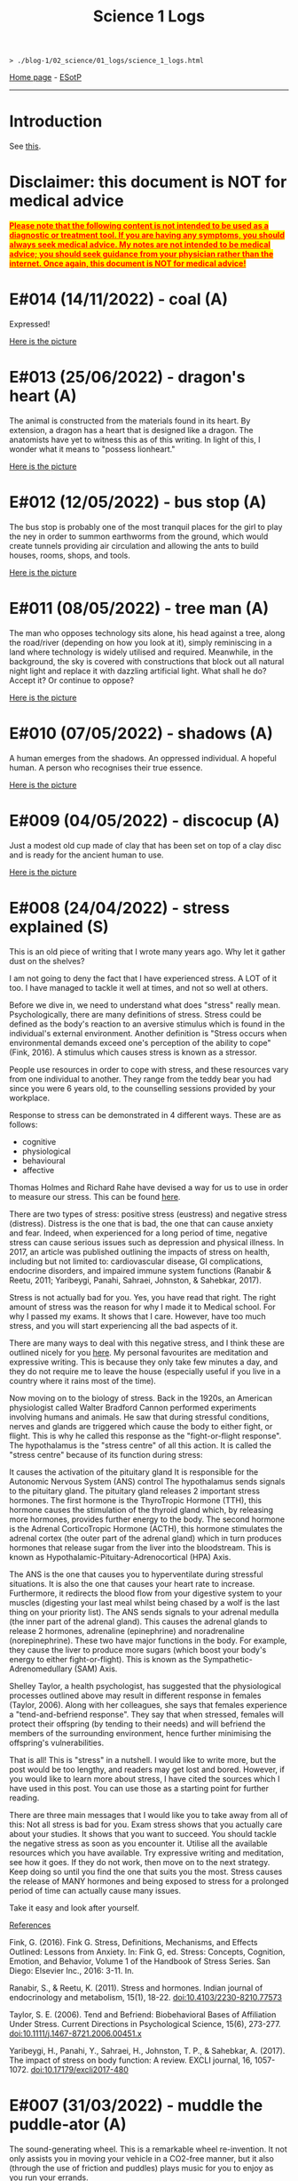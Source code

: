 #+TITLE: Science 1 Logs

#+BEGIN_EXPORT html
<pre>
<code>> ./blog-1/02_science/01_logs/science_1_logs.html</code>
</pre>
#+END_EXPORT

[[https://hnvy.github.io/blog-1/][Home page]] - [[https://github.com/hnvy/blog-1/edit/main/src/02_science/01_logs/science_1_logs.org][ESotP]]

-----

* Introduction
:PROPERTIES:
:CUSTOM_ID: intro
:END:
See [[http://hnvy.github.io//about.html#science][this]].

* Disclaimer: this document is NOT for medical advice
:PROPERTIES:
:CUSTOM_ID: org270729d
:END:
@@html:<p><span style="text-decoration: underline; background-color: yellow; color: red;"><strong>Please note that the following content is not intended to be used as a diagnostic or treatment tool. If you are having any symptoms, you should always seek medical advice. My notes are not intended to be medical advice; you should seek guidance from your physician rather than the internet. Once again, this document is NOT for medical advice!</strong></span></p>@@

* E#014 (14/11/2022) - coal (A)
:PROPERTIES:
:CUSTOM_ID: org1632067
:END:
Expressed!

[[https://lh3.googleusercontent.com/pw/AL9nZEXY-8hB_xSGbZe6jpW4zbDqbzubO06YeEYOL2pAuaH-D-gDZEYID6oB3QnMnq7mFV690GONQs0SuXU95L077G4pV25EbTWa4Toj0bmra00i3teBkBsg8PjYr9mwIgEnd3rUD9O3gSGaEaFXjbBr2Xk=s500-no?authuser=0][Here is the picture]]

* E#013 (25/06/2022) - dragon's heart (A)
:PROPERTIES:
:CUSTOM_ID: org1oplxms
:END:
The animal is constructed from the materials found in its heart. By extension, a dragon has a heart that is designed like a dragon. The anatomists have yet to witness this as of this writing. In light of this, I wonder what it means to "possess lionheart."

[[https://lh3.googleusercontent.com/pw/AL9nZEWmlURuTfBqHs_UKMr0JnkJGbkJspwL8i2kehIEpFoi02FfwIICa5_x6mOWg8hIhAt-ey2_tvoeWsdCEiwBsHAbviJEPEuM5jLD1ehXrS-Rd8d5TAr-6QYo_6YxxG-XEs1izWMNd3nV0Ns0jmX91mU=s500-no?authuser=0][Here is the picture]]

* E#012 (12/05/2022) - bus stop (A)
:PROPERTIES:
:CUSTOM_ID: org20ca0ad
:END:
The bus stop is probably one of the most tranquil places for the girl to play the ney in order to summon earthworms from the ground, which would create tunnels providing air circulation and allowing the ants to build houses, rooms, shops, and tools.

[[https://lh3.googleusercontent.com/pw/AM-JKLWJWl35vH1vA23CDlwqtmwHr98-lcp4IOMdpgg6Smt4Kftk4yLXRDUXbJGIemywlrmqHiLAvM3jelG1qApOLN7EfZzvYTEQ9nY4LpE5zAIsSrLcZKtzqnutoIZOqk440pCfSXgKLSbuHYLEp6qa0jY=s500-no?authuser=0][Here is the picture]]

* E#011 (08/05/2022) - tree man (A)
:PROPERTIES:
:CUSTOM_ID: org6b910de
:END:
The man who opposes technology sits alone, his head against a tree, along the road/river (depending on how you look at it), simply reminiscing in a land where technology is widely utilised and required. Meanwhile, in the background, the sky is covered with constructions that block out all natural night light and replace it with dazzling artificial light. What shall he do? Accept it? Or continue to oppose?

[[https://lh3.googleusercontent.com/pw/AM-JKLXmupsfkNCBltdgIrw2RiuEeNdESroz748o86zf7lfZyykFEJFDmsng-0_c_QWUKYhepMO3x2BBYPztMna9lg-qwbJKSeSjaLn8CMcEgW5mL9osjmN9CQDyKvxfVzD_NrBwVvpFcTcuFIXGOyI_x08=s500-no?authuser=0][Here is the picture]]

* E#010 (07/05/2022) - shadows (A)
:PROPERTIES:
:CUSTOM_ID: org2c6c7ed
:END:
A human emerges from the shadows. An oppressed individual. A hopeful human. A person who recognises their true essence.

[[https://lh3.googleusercontent.com/pw/AM-JKLWrM2Mt6igPfJV6_98SOmugmry104JuVTLm18mwnxN7UPJlIUIPOtMqkYL52zVj_KGBMeymLNPJbHr9z9I6q8maxX9TNFiaC1DBBKisKN2DkLjhunlXDZ_fkzNcBg9PmufDkmCTC09fGHE4Pp8K4-8=s500-no?authuser=0][Here is the picture]]

* E#009 (04/05/2022) - discocup (A)
:PROPERTIES:
:CUSTOM_ID: orgbe249af
:END:
Just a modest old cup made of clay that has been set on top of a clay disc and is ready for the ancient human to use.

[[https://lh3.googleusercontent.com/pw/AM-JKLWMF7CqYsjoNws0b_cXcSUSfvxXxpNwJ9s2c-3czxbZxAlGV_daULTmrbIuzvQQdM4ceDlVN7Uvnvay7fBMzR3hFMt_gKCqarVQM0V5DQfSJ43OaHemQyi6L_TDs3_7e5D7xRb-0RKPDhgs38w1prM=s500-no?authuser=0][Here is the picture]]

* E#008 (24/04/2022) - stress explained (S)
:PROPERTIES:
:CUSTOM_ID: orgb8f21ea
:END:
This is an old piece of writing that I wrote many years ago. Why let it gather dust on the shelves?

I am not going to deny the fact that I have experienced stress. A LOT of it too. I have managed to tackle it well at times, and not so well at others. 

Before we dive in, we need to understand what does "stress" really mean. Psychologically, there are many definitions of stress. Stress could be defined as the body's reaction to an aversive stimulus which is found in the individual's external environment. Another definition is "Stress occurs when environmental demands exceed one's perception of the ability to cope" (Fink, 2016). A stimulus which causes stress is known as a stressor.

People use resources in order to cope with stress, and these resources vary from one individual to another. They range from the teddy bear you had since you were 6 years old, to the counselling sessions provided by your workplace.

Response to stress can be demonstrated in 4 different ways. These are as follows:
- cognitive
- physiological
- behavioural
- affective

Thomas Holmes and Richard Rahe have devised a way for us to use in order to measure our stress. This can be found [[https://horizonhealth.com/2019/06/13/whats-your-stress-load/][here]].

There are two types of stress: positive stress (eustress) and negative stress (distress). Distress is the one that is bad, the one that can cause anxiety and fear. Indeed, when experienced for a long period of time, negative stress can cause serious issues such as depression and physical illness. In 2017, an article was published outlining the impacts of stress on health, including but not limited to: cardiovascular disease, GI complications, endocrine disorders, and impaired immune system functions (Ranabir & Reetu, 2011; Yaribeygi, Panahi, Sahraei, Johnston, & Sahebkar, 2017).

Stress is not actually bad for you. Yes, you have read that right. The right amount of stress was the reason for why I made it to Medical school. For why I passed my exams. It shows that I care. However, have too much stress, and you will start experiencing all the bad aspects of it.

There are many ways to deal with this negative stress, and I think these are outlined nicely for you [[https://stress.lovetoknow.com/Positive_Strategies_in_Managing_Stress][here]]. My personal favourites are meditation and expressive writing. This is because they only take few minutes a day, and they do not require me to leave the house (especially useful if you live in a country where it rains most of the time).

Now moving on to the biology of stress. Back in the 1920s, an American physiologist called Walter Bradford Cannon performed experiments involving humans and animals. He saw that during stressful conditions, nerves and glands are triggered which cause the body to either fight, or flight. This is why he called this response as the "fight-or-flight response". The hypothalamus is the "stress centre" of all this action. It is called the "stress centre" because of its function during stress:

It causes the activation of the pituitary gland
It is responsible for the Autonomic Nervous System (ANS) control
The hypothalamus sends signals to the pituitary gland. The pituitary gland releases 2 important stress hormones. The first hormone is the ThyroTropic Hormone (TTH), this hormone causes the stimulation of the thyroid gland which, by releasing more hormones, provides further energy to the body. The second hormone is the Adrenal CorticoTropic Hormone (ACTH), this hormone stimulates the adrenal cortex (the outer part of the adrenal gland) which in turn produces hormones that release sugar from the liver into the bloodstream. This is known as Hypothalamic-Pituitary-Adrenocortical (HPA) Axis.

The ANS is the one that causes you to hyperventilate during stressful situations. It is also the one that causes your heart rate to increase. Furthermore, it redirects the blood flow from your digestive system to your muscles (digesting your last meal whilst being chased by a wolf is the last thing on your priority list). The ANS sends signals to your adrenal medulla (the inner part of the adrenal gland). This causes the adrenal glands to release 2 hormones, adrenaline (epinephrine) and noradrenaline (norepinephrine). These two have major functions in the body. For example, they cause the liver to produce more sugars (which boost your body's energy to either fight-or-flight). This is known as the Sympathetic-Adrenomedullary (SAM) Axis.

Shelley Taylor, a health psychologist, has suggested that the physiological processes outlined above may result in different response in females (Taylor, 2006). Along with her colleagues, she says that females experience a "tend-and-befriend response". They say that when stressed, females will protect their offspring (by tending to their needs) and will befriend the members of the surrounding environment, hence further minimising the offspring's vulnerabilities.

That is all! This is "stress" in a nutshell. I would like to write more, but the post would be too lengthy, and readers may get lost and bored. However, if you would like to learn more about stress, I have cited the sources which I have used in this post. You can use those as a starting point for further reading.

There are three main messages that I would like you to take away from all of this:
Not all stress is bad for you. Exam stress shows that you actually care about your studies. It shows that you want to succeed.
You should tackle the negative stress as soon as you encounter it. Utilise all the available resources which you have available. Try expressive writing and meditation, see how it goes. If they do not work, then move on to the next strategy. Keep doing so until you find the one that suits you the most.
Stress causes the release of MANY hormones and being exposed to stress for a prolonged period of time can actually cause many issues.

Take it easy and look after yourself.

_References_

Fink, G. (2016). Fink G. Stress, Definitions, Mechanisms, and Effects Outlined: Lessons from Anxiety. In: Fink G, ed. Stress: Concepts, Cognition, Emotion, and Behavior, Volume 1 of the Handbook of Stress Series. San Diego: Elsevier Inc., 2016: 3-11. In.

Ranabir, S., & Reetu, K. (2011). Stress and hormones. Indian journal of endocrinology and metabolism, 15(1), 18-22. doi:10.4103/2230-8210.77573

Taylor, S. E. (2006). Tend and Befriend: Biobehavioral Bases of Affiliation Under Stress. Current Directions in Psychological Science, 15(6), 273-277. doi:10.1111/j.1467-8721.2006.00451.x

Yaribeygi, H., Panahi, Y., Sahraei, H., Johnston, T. P., & Sahebkar, A. (2017). The impact of stress on body function: A review. EXCLI journal, 16, 1057-1072. doi:10.17179/excli2017-480

* E#007 (31/03/2022) - muddle the puddle-ator (A)
:PROPERTIES:
:CUSTOM_ID: org6736835
:END:
The sound-generating wheel. This is a remarkable wheel re-invention. It not only assists you in moving your vehicle in a CO2-free manner, but it also (through the use of friction and puddles) plays music for you to enjoy as you run your errands.

[[https://lh3.googleusercontent.com/pw/AM-JKLXzTNlf3H9UXzg2jjLKlrYKVshdDSGbpKIbAedOnAOMnLAMrr4g-kJ5r3Uf6yxKlWbvcLoJEYd9-xhoF1RlmcZrdHbbGkUl7cxt_Bz-f99nAaewK7i22rqfv2NnCOLs9IWSKb7rHzvfhIxOaV64eg=w720-h711-no?authuser=0][Here is the picture]]

* E#006 (30/03/2022) - a brat rat (A)
:PROPERTIES:
:CUSTOM_ID: org88d06eb
:END:
The brat rat. A rat that has become so scarce that it can no longer be found on a chessboard. It can only be seen by those who have mastered the game. Only those who have pondered about this topic a thousand times can perceive it for what it is. The rat is the only piece that may be swapped. The piece that can fool the enemy while also saving the comrades in the most unethical way possible.

[[https://lh3.googleusercontent.com/pw/AM-JKLW4ExSMpsQuv5h60pEQOGw9LEch6W_Echrua3UthUF9bVhn0HPhRNWrnLIBhKDyfkdW5Fq7L0JTrHbG9c_3cFDph01WmRoWP8OLJO4jma9OD8wWTyHWMm31SoVq53IhpaePMzPiW_DZAKpi1Vcpxg=w720-h714-no?authuser=0][Here is the picture]]

* E#005 (29/03/2022) - milk up the cup (A)
:PROPERTIES:
:CUSTOM_ID: orga5d427d
:END:
Whilst I was drawing this, my thinking was something along the lines of: drinketh from this cuppeth and thee shalt liveth forever, or peradventure thee shalt never see the ordinary again for thee wilt beest ascending to the metaverse.

[[https://lh3.googleusercontent.com/pw/AM-JKLVPriEhSE6C7JLG-PaNH65oJnyyFwanTfMIGOLfLVFCkE90jcvmKOCtxTk_KbHnDIkJWgbrE4_SbTsBfKBhx04EwmcjroOl9ATwy3zowe404bJQW6tEWdkuLCjZNB0rFI3fMz17e8qkkYBDuKET6Q=w670-h609-no?authuser=0][Here is the picture]]

* E#004 (28/03/2022) - school time with Albert Einstein (A)
:PROPERTIES:
:CUSTOM_ID: org196496e
:END:
Micky Mouse, on the other hand, has indeed attended Albert Einstein's Physics School (AEPS). He was a mischievous little guy, but a very imaginative one too. On the sand pit, he exuded vigour, wit, and hilarity. But during the lecture, he showed extreme hunger for knowledge and unfamiliarity...

[[https://lh3.googleusercontent.com/pw/AM-JKLU3elX3pVo78IeyEdfGTqzUcXzTqDiCg5YDh8eHZm_eUeNjcmyh1nqj7VaFXREycf63pd0yI7X8E61z9dQqFdCN6Na5urAjNnOPgcJdt4zTpLK8KlNQYMPF6vBuKZ4dyR63QI0dQ7iiVA3oOfnSog=w720-h721-no?authuser=0][Here is the picture]]

* E#003 (27/03/2022) - a kettle of metal (A)
:PROPERTIES:
:CUSTOM_ID: org8f5091c
:END:
Have you ever wished for a scrap metal kettle that could pour your morning coffee into a cup that was attached to it? No, me neither I. But consider this for a moment: would it be a fantastic invention? Or a violation of our [[https://hnvy.github.io/blog-1/00_journal/01_logs/journal_1_logs.org#org8d2b587][previous discussions]]?

[[https://lh3.googleusercontent.com/pw/AM-JKLVzTlhWV3gpt6GEMyB_cZfAgFZJCdv_843fhuLxNr3s-iAIHcqRlxKY2E4Dm1PIr55TMvtYVIXNb0y5NgvW-SqUaBXse9snnJ_PX4tXtjIz9T12hHQNdIUA-5g5CHRvMdvOL78ItARaDUPL-Z42Cg=w720-h697-no?authuser=0][Here is the picture]]

* E#002 (26/03/2022) - the last shroom heading to its doom (A)
:PROPERTIES:
:CUSTOM_ID: org9b31774
:END:
According to a legend, this is the final mushroom on the planet. And now it is being taken to the final door by a wanderer. The door that will determine whether it will be utilised as a simple ingredient in a potion to save the prince or whether it will be nurtured and grown. We'll never find out...

[[https://lh3.googleusercontent.com/pw/AM-JKLXqosMZ0Z1odemHmccMdPmGN_xsrGyKKi2iRDRLVew1PM8-BxijfZ8KLycK53tKjlDeOaJtlGt96Y9XkOHC2s9feRBdQVl0VvgNlVn8XrdFQs8cA7kaa4WGuxT9U-Cd4BVPEgN8HsCGHmUMuCdO7A=w720-h718-no?authuser=0][Here is the picture]]

* E#001 (25/03/2022) - fries, flies, and brain pies (A)
:PROPERTIES:
:CUSTOM_ID: org31b9d94
:END:
A blue alien is salivating because the platter in front of it - which contains three fries, a fly, and a brain pie - looks splendid. This is the first time I've ever used digital media to create a piece of art. It was quite a lot of fun.

[[https://lh3.googleusercontent.com/pw/AM-JKLXDlEkBjC4VBDeNRsyAC5B65dPs_gYgmjWEKBk1A-cjN437lRDerKnzhD069eon9Kh08uTnjCH6Tx2AnHm_7nZUbBvfUJ3n9l0Dz15dKugk_1EjZYlioV2sZeNlwZJEXpnoyv0A_ucIWwmYxmx84Q=w857-h782-no?authuser=0][Here is the picture]]

